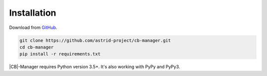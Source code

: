 .. _installation:

Installation
============

Download from `GitHub <https://github.com/astrid-project/cb-manager>`_.

.. code-block:: console

    git clone https://github.com/astrid-project/cb-manager.git
    cd cb-manager
    pip install -r requirements.txt


|CB|-Manager requires Python version 3.5+.
It's also working with PyPy and PyPy3.


.. |CB| replace:: :abbr:`CB (Context Broker)`
